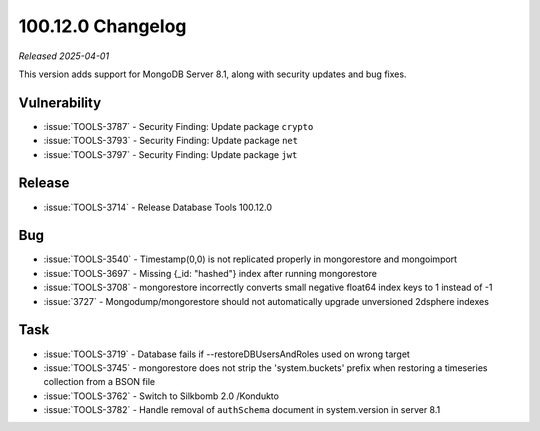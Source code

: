 .. _100.12.0-changelog:

100.12.0 Changelog
------------------

*Released 2025-04-01*

This version adds support for MongoDB Server 8.1, along with security updates 
and bug fixes. 

Vulnerability
~~~~~~~~~~~~~

- :issue:`TOOLS-3787` - Security Finding: Update package ``crypto``
- :issue:`TOOLS-3793` - Security Finding: Update package ``net``
- :issue:`TOOLS-3797` - Security Finding: Update package ``jwt``


Release
~~~~~~~

- :issue:`TOOLS-3714` - Release Database Tools 100.12.0

Bug
~~~

- :issue:`TOOLS-3540` - Timestamp(0,0) is not replicated properly in mongorestore
  and mongoimport
- :issue:`TOOLS-3697` - Missing {_id: "hashed"} index after running mongorestore
- :issue:`TOOLS-3708` - mongorestore incorrectly converts small negative float64
  index keys to 1 instead of -1
- :issue:`3727` - Mongodump/mongorestore should not automatically upgrade
  unversioned 2dsphere indexes

Task
~~~~

- :issue:`TOOLS-3719` - Database fails if --restoreDBUsersAndRoles used on wrong
  target
- :issue:`TOOLS-3745` - mongorestore does not strip the 'system.buckets' prefix 
  when restoring a timeseries collection from a BSON file 
- :issue:`TOOLS-3762` - Switch to Silkbomb 2.0 /Kondukto
- :issue:`TOOLS-3782` - Handle removal of ``authSchema`` document in system.version
  in server 8.1